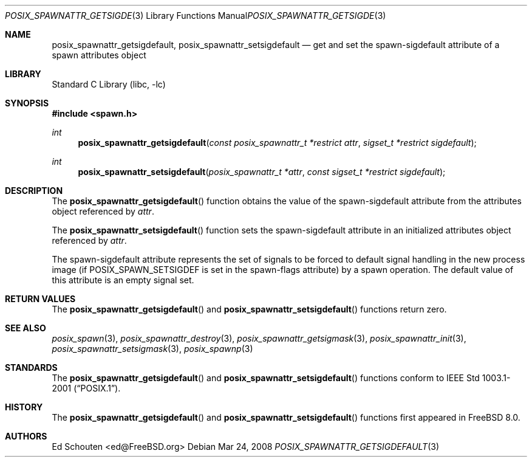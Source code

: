 .\" Copyright (c) 2008 Ed Schouten <ed@FreeBSD.org>
.\" All rights reserved.
.\"
.\" Redistribution and use in source and binary forms, with or without
.\" modification, are permitted provided that the following conditions
.\" are met:
.\" 1. Redistributions of source code must retain the above copyright
.\"    notice, this list of conditions and the following disclaimer.
.\" 2. Redistributions in binary form must reproduce the above copyright
.\"    notice, this list of conditions and the following disclaimer in the
.\"    documentation and/or other materials provided with the distribution.
.\"
.\" THIS SOFTWARE IS PROVIDED BY THE AUTHOR AND CONTRIBUTORS ``AS IS'' AND
.\" ANY EXPRESS OR IMPLIED WARRANTIES, INCLUDING, BUT NOT LIMITED TO, THE
.\" IMPLIED WARRANTIES OF MERCHANTABILITY AND FITNESS FOR A PARTICULAR PURPOSE
.\" ARE DISCLAIMED.  IN NO EVENT SHALL THE AUTHOR OR CONTRIBUTORS BE LIABLE
.\" FOR ANY DIRECT, INDIRECT, INCIDENTAL, SPECIAL, EXEMPLARY, OR CONSEQUENTIAL
.\" DAMAGES (INCLUDING, BUT NOT LIMITED TO, PROCUREMENT OF SUBSTITUTE GOODS
.\" OR SERVICES; LOSS OF USE, DATA, OR PROFITS; OR BUSINESS INTERRUPTION)
.\" HOWEVER CAUSED AND ON ANY THEORY OF LIABILITY, WHETHER IN CONTRACT, STRICT
.\" LIABILITY, OR TORT (INCLUDING NEGLIGENCE OR OTHERWISE) ARISING IN ANY WAY
.\" OUT OF THE USE OF THIS SOFTWARE, EVEN IF ADVISED OF THE POSSIBILITY OF
.\" SUCH DAMAGE.
.\"
.\" Portions of this text are reprinted and reproduced in electronic form
.\" from IEEE Std 1003.1, 2004 Edition, Standard for Information Technology --
.\" Portable Operating System Interface (POSIX), The Open Group Base
.\" Specifications Issue 6, Copyright (C) 2001-2004 by the Institute of
.\" Electrical and Electronics Engineers, Inc and The Open Group.  In the
.\" event of any discrepancy between this version and the original IEEE and
.\" The Open Group Standard, the original IEEE and The Open Group Standard is
.\" the referee document.  The original Standard can be obtained online at
.\"	http://www.opengroup.org/unix/online.html.
.\"
.\" $FreeBSD$
.\"
.Dd Mar 24, 2008
.Dt POSIX_SPAWNATTR_GETSIGDEFAULT 3
.Os
.Sh NAME
.Nm posix_spawnattr_getsigdefault ,
.Nm posix_spawnattr_setsigdefault
.Nd "get and set the spawn-sigdefault attribute of a spawn attributes object"
.Sh LIBRARY
.Lb libc
.Sh SYNOPSIS
.In spawn.h
.Ft int
.Fn posix_spawnattr_getsigdefault "const posix_spawnattr_t *restrict attr" "sigset_t *restrict sigdefault"
.Ft int
.Fn posix_spawnattr_setsigdefault "posix_spawnattr_t *attr" "const sigset_t *restrict sigdefault"
.Sh DESCRIPTION
The
.Fn posix_spawnattr_getsigdefault
function obtains the value of the spawn-sigdefault attribute from the
attributes object referenced by
.Fa attr .
.Pp
The
.Fn posix_spawnattr_setsigdefault
function sets the spawn-sigdefault attribute in an initialized attributes
object referenced by
.Fa attr .
.Pp
The spawn-sigdefault attribute represents the set of signals to be forced to
default signal handling in the new process image (if
.Dv POSIX_SPAWN_SETSIGDEF
is set in the spawn-flags attribute) by a spawn operation.
The default value of this attribute is an empty signal set.
.Sh RETURN VALUES
The
.Fn posix_spawnattr_getsigdefault
and
.Fn posix_spawnattr_setsigdefault
functions return zero.
.Sh SEE ALSO
.Xr posix_spawn 3 ,
.Xr posix_spawnattr_destroy 3 ,
.Xr posix_spawnattr_getsigmask 3 ,
.Xr posix_spawnattr_init 3 ,
.Xr posix_spawnattr_setsigmask 3 ,
.Xr posix_spawnp 3
.Sh STANDARDS
The
.Fn posix_spawnattr_getsigdefault
and
.Fn posix_spawnattr_setsigdefault
functions conform to
.St -p1003.1-2001 .
.Sh HISTORY
The
.Fn posix_spawnattr_getsigdefault
and
.Fn posix_spawnattr_setsigdefault
functions first appeared in
.Fx 8.0 .
.Sh AUTHORS
.An Ed Schouten Aq ed@FreeBSD.org
